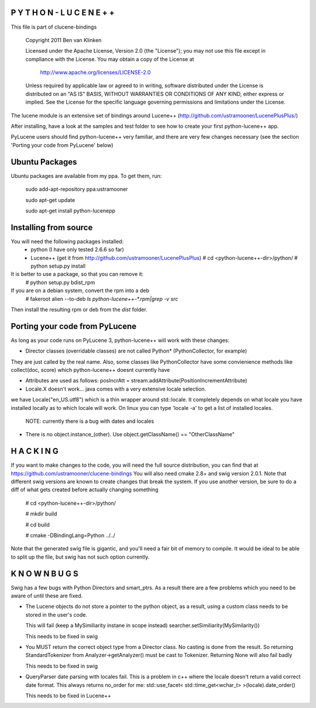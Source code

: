 P Y T H O N - L U C E N E + +
-----------------------------
This file is part of clucene-bindings

  Copyright 2011 Ben van Klinken

  Licensed under the Apache License, Version 2.0 (the "License");
  you may not use this file except in compliance with the License.
  You may obtain a copy of the License at

     http://www.apache.org/licenses/LICENSE-2.0

  Unless required by applicable law or agreed to in writing, software
  distributed under the License is distributed on an "AS IS" BASIS,
  WITHOUT WARRANTIES OR CONDITIONS OF ANY KIND, either express or implied.
  See the License for the specific language governing permissions and
  limitations under the License.

The lucene module is an extensive set of bindings around Lucene++ (http://github.com/ustramooner/LucenePlusPlus/)

After installing, have a look at the samples and test folder to
see how to create your first python-lucene++ app. 

PyLucene users should find python-lucene++ very familiar, and there are very few 
changes necessary (see the section 'Porting your code from PyLucene' below)

Ubuntu Packages
-----------------------------
Ubuntu packages are available from my ppa. To get them, run:

 sudo add-apt-repository ppa:ustramooner
 
 sudo apt-get update
 
 sudo apt-get install python-lucenepp


Installing from source
-------------------------------------
You will need the following packages installed:
 * python (I have only tested 2.6.6 so far)
 * Lucene++ (get it from http://github.com/ustramooner/LucenePlusPlus)
   # cd <python-lucene++-dir>/python/
   # python setup.py install

It is better to use a package, so that you can remove it:
 # python setup.py bdist_rpm

If you are on a debian system, convert the rpm into a deb
 # fakeroot alien --to-deb `ls python-lucene++-*.rpm|grep -v src`

Then install the resulting rpm or deb from the `dist` folder.

Porting your code from PyLucene
-------------------------------
As long as your code runs on PyLucene 3, python-lucene++ will work with these changes:

* Director classes (overridable classes) are not called Python* (PythonCollector, for example)
They are just called by the real name. Also, some classes like PythonCollector have some
convienience methods like collect(doc, score) which python-lucene++ doesnt currently have

* Attributes are used as follows:
  posIncrAtt = stream.addAttribute(PositionIncrementAttribute)

* Locale.X doesn't work... java comes with a very extensive locale selection.
we have Locale("en_US.utf8") which is a thin wrapper around std::locale. It
completely depends on what locale you have installed locally as to which locale
will work. On linux you can type 'locale -a' to get a list of installed locales.
  NOTE: currently there is a bug with dates and locales

* There is no object.instance_(other). Use object.getClassName() == "OtherClassName"

H A C K I N G
-------------
If you want to make changes to the code, you will need the full source distribution,
you can find that at https://github.com/ustramooner/clucene-bindings
You will also need cmake 2.8+ and swig version 2.0.1.
Note that different swig versions are known to create changes that break the system.
If you use another version, be sure to do a diff of what gets created before actually 
changing something

 # cd <python-lucene++-dir>/python/

 # mkdir build

 # cd build

 # cmake -DBindingLang=Python ../../

Note that the generated swig file is gigantic, and you'll need a fair bit of memory
to compile. It would be ideal to be able to split up the file, but swig has not
such option currently.

K N O W N   B U G S
------------------

Swig has a few bugs with Python Directors and smart_ptrs. As a result there
are a few problems which you need to be aware of until these are fixed.

* The Lucene objects do not store a pointer to the python object, as a result, using
  a custom class needs to be stored in the user's code.
  
  This will fail (keep a MySimiliarity instane in scope instead)
  searcher.setSimiliarity(MySimilarity())
  
  This needs to be fixed in swig

* You MUST return the correct object type from a Director class. No casting
  is done from the result. So returning StandardTokenizer from Analyzer->getAnalyzer()
  must be cast to Tokenizer. Returning None will also fail badly
  
  This needs to be fixed in swig

* QueryParser date parsing with locales fail. This is a problem in c++ where the
  locale doesn't return a valid correct date format. This always returns no_order for me:
  std::use_facet< std::time_get<wchar_t> >(locale).date_order()
  
  This needs to be fixed in Lucene++
  
  

